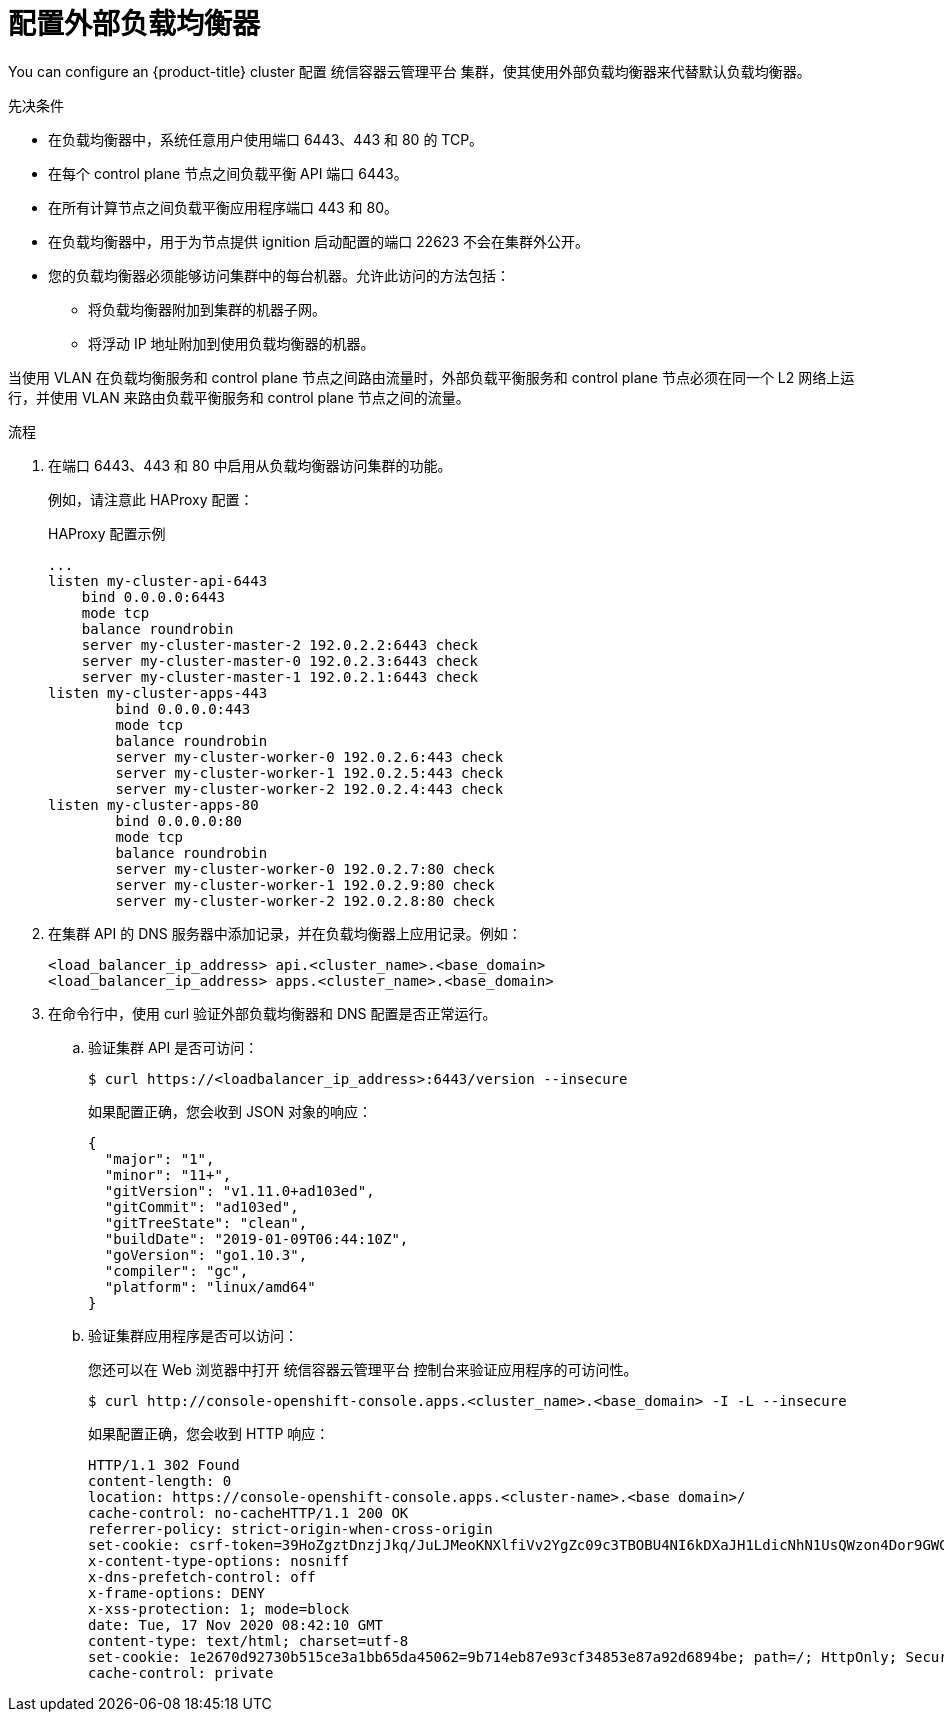 // Module included in the following assemblies:
// TODO
// * networking/TBD
// * networking/load-balancing-openstack.adoc
// * installing/installing_bare_metal_ipi/ipi-install-post-installation-configuration.adoc jowilkin
// For thinking and reviewing, adding to networking/load-balancing-openstack.adoc

:_content-type: PROCEDURE
[id="nw-osp-configuring-external-load-balancer_{context}"]
= 配置外部负载均衡器

You can configure an {product-title} cluster
ifeval::["{context}" == "load-balancing-openstack"]
您可以在 Uniontech UStack Platform（有栈）上
endif::[]
配置 统信容器云管理平台 集群，使其使用外部负载均衡器来代替默认负载均衡器。

// Maybe an About mod in support



.先决条件

* 在负载均衡器中，系统任意用户使用端口 6443、443 和 80 的 TCP。

* 在每个 control plane 节点之间负载平衡 API 端口 6443。

* 在所有计算节点之间负载平衡应用程序端口 443 和 80。

* 在负载均衡器中，用于为节点提供 ignition 启动配置的端口 22623 不会在集群外公开。

* 您的负载均衡器必须能够访问集群中的每台机器。允许此访问的方法包括：
** 将负载均衡器附加到集群的机器子网。
** 将浮动 IP 地址附加到使用负载均衡器的机器。

[重要]
====
当使用 VLAN 在负载均衡服务和 control plane 节点之间路由流量时，外部负载平衡服务和 control plane 节点必须在同一个 L2 网络上运行，并使用 VLAN 来路由负载平衡服务和 control plane 节点之间的流量。
====

.流程

. 在端口 6443、443 和 80 中启用从负载均衡器访问集群的功能。
+
例如，请注意此 HAProxy 配置：
+
.HAProxy 配置示例
[source,text]
----
...
listen my-cluster-api-6443
    bind 0.0.0.0:6443
    mode tcp
    balance roundrobin
    server my-cluster-master-2 192.0.2.2:6443 check
    server my-cluster-master-0 192.0.2.3:6443 check
    server my-cluster-master-1 192.0.2.1:6443 check
listen my-cluster-apps-443
        bind 0.0.0.0:443
        mode tcp
        balance roundrobin
        server my-cluster-worker-0 192.0.2.6:443 check
        server my-cluster-worker-1 192.0.2.5:443 check
        server my-cluster-worker-2 192.0.2.4:443 check
listen my-cluster-apps-80
        bind 0.0.0.0:80
        mode tcp
        balance roundrobin
        server my-cluster-worker-0 192.0.2.7:80 check
        server my-cluster-worker-1 192.0.2.9:80 check
        server my-cluster-worker-2 192.0.2.8:80 check
----

. 在集群 API 的 DNS 服务器中添加记录，并在负载均衡器上应用记录。例如：
+
[source,dns]
----
<load_balancer_ip_address> api.<cluster_name>.<base_domain>
<load_balancer_ip_address> apps.<cluster_name>.<base_domain>
----

. 在命令行中，使用 curl 验证外部负载均衡器和 DNS 配置是否正常运行。

.. 验证集群 API 是否可访问：
+
[source,terminal]
----
$ curl https://<loadbalancer_ip_address>:6443/version --insecure
----
+
如果配置正确，您会收到 JSON 对象的响应：
+
[source,json]
----
{
  "major": "1",
  "minor": "11+",
  "gitVersion": "v1.11.0+ad103ed",
  "gitCommit": "ad103ed",
  "gitTreeState": "clean",
  "buildDate": "2019-01-09T06:44:10Z",
  "goVersion": "go1.10.3",
  "compiler": "gc",
  "platform": "linux/amd64"
}
----

.. 验证集群应用程序是否可以访问：
+
[注意]
====
您还可以在 Web 浏览器中打开 统信容器云管理平台 控制台来验证应用程序的可访问性。
====
+
[source, terminal]
----
$ curl http://console-openshift-console.apps.<cluster_name>.<base_domain> -I -L --insecure
----
+
如果配置正确，您会收到 HTTP 响应：
+
[source,terminal]
----
HTTP/1.1 302 Found
content-length: 0
location: https://console-openshift-console.apps.<cluster-name>.<base domain>/
cache-control: no-cacheHTTP/1.1 200 OK
referrer-policy: strict-origin-when-cross-origin
set-cookie: csrf-token=39HoZgztDnzjJkq/JuLJMeoKNXlfiVv2YgZc09c3TBOBU4NI6kDXaJH1LdicNhN1UsQWzon4Dor9GWGfopaTEQ==; Path=/; Secure
x-content-type-options: nosniff
x-dns-prefetch-control: off
x-frame-options: DENY
x-xss-protection: 1; mode=block
date: Tue, 17 Nov 2020 08:42:10 GMT
content-type: text/html; charset=utf-8
set-cookie: 1e2670d92730b515ce3a1bb65da45062=9b714eb87e93cf34853e87a92d6894be; path=/; HttpOnly; Secure; SameSite=None
cache-control: private
----
